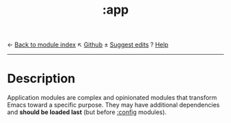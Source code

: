 ← [[doom-module-index:][Back to module index]]                         ↖ [[doom-repo:tree/develop/modules/app/][Github]]  ± [[doom-suggest-edit:][Suggest edits]]  ? [[doom-help-modules:][Help]]
--------------------------------------------------------------------------------
#+TITLE:   :app
#+CREATED: February 19, 2017
#+SINCE:   21.12.0

* Description
Application modules are complex and opinionated modules that transform Emacs
toward a specific purpose. They may have additional dependencies and *should be
loaded last* (but before [[doom-module:][:config]] modules).
